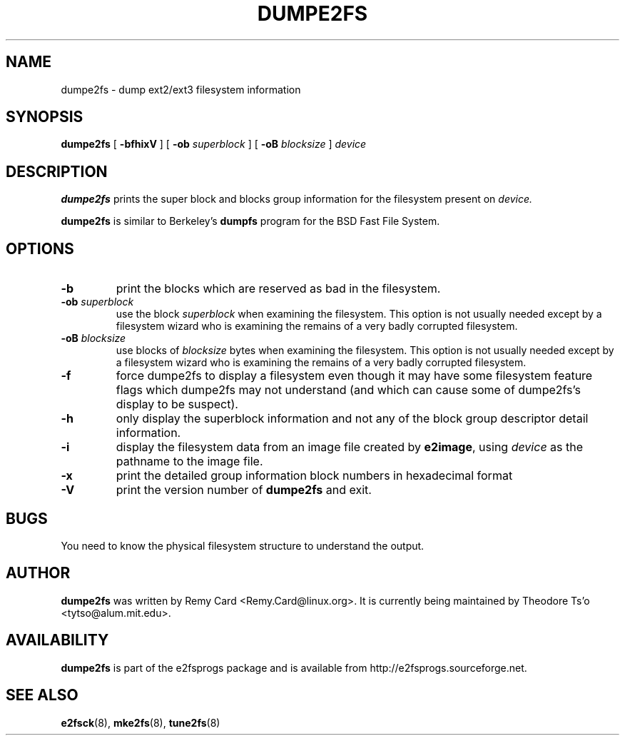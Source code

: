 .\" -*- nroff -*-
.\" Copyright 1993, 1994, 1995 by Theodore Ts'o.  All Rights Reserved.
.\" This file may be copied under the terms of the GNU Public License.
.\" 
.TH DUMPE2FS 8 "November 2006" "E2fsprogs version 1.40-WIP"
.SH NAME
dumpe2fs \- dump ext2/ext3 filesystem information
.SH SYNOPSIS
.B dumpe2fs
[
.B \-bfhixV
]
[
.B \-ob 
.I superblock
]
[
.B \-oB
.I blocksize
]
.I device
.SH DESCRIPTION
.B dumpe2fs
prints the super block and blocks group information for the filesystem
present on
.I device.
.PP
.B dumpe2fs
is similar to Berkeley's
.B dumpfs
program for the BSD Fast File System.
.SH OPTIONS
.TP
.B \-b
print the blocks which are reserved as bad in the filesystem.
.TP
.BI \-ob " superblock"
use the block
.I superblock
when examining the filesystem.
This option is not usually needed except by a filesystem wizard who 
is examining the remains of a very badly corrupted filesystem.
.TP
.BI \-oB " blocksize"
use blocks of
.I blocksize
bytes when examining the filesystem.
This option is not usually needed except by a filesystem wizard who 
is examining the remains of a very badly corrupted filesystem.
.TP
.B \-f
force dumpe2fs to display a filesystem even though it may have some 
filesystem feature flags which dumpe2fs may not understand (and which
can cause some of dumpe2fs's display to be suspect).
.TP 
.B \-h
only display the superblock information and not any of the block
group descriptor detail information.
.TP
.B \-i
display the filesystem data from an image file created by 
.BR e2image ,
using 
.I device
as the pathname to the image file.
.TP
.B \-x
print the detailed group information block numbers in hexadecimal format
.TP
.B \-V
print the version number of 
.B dumpe2fs
and exit.
.SH BUGS
You need to know the physical filesystem structure to understand the
output.
.SH AUTHOR
.B dumpe2fs 
was written by Remy Card <Remy.Card@linux.org>.  It is currently being
maintained by Theodore Ts'o <tytso@alum.mit.edu>.
.SH AVAILABILITY
.B dumpe2fs
is part of the e2fsprogs package and is available from 
http://e2fsprogs.sourceforge.net.
.SH SEE ALSO
.BR e2fsck (8),
.BR mke2fs (8),
.BR tune2fs (8)

